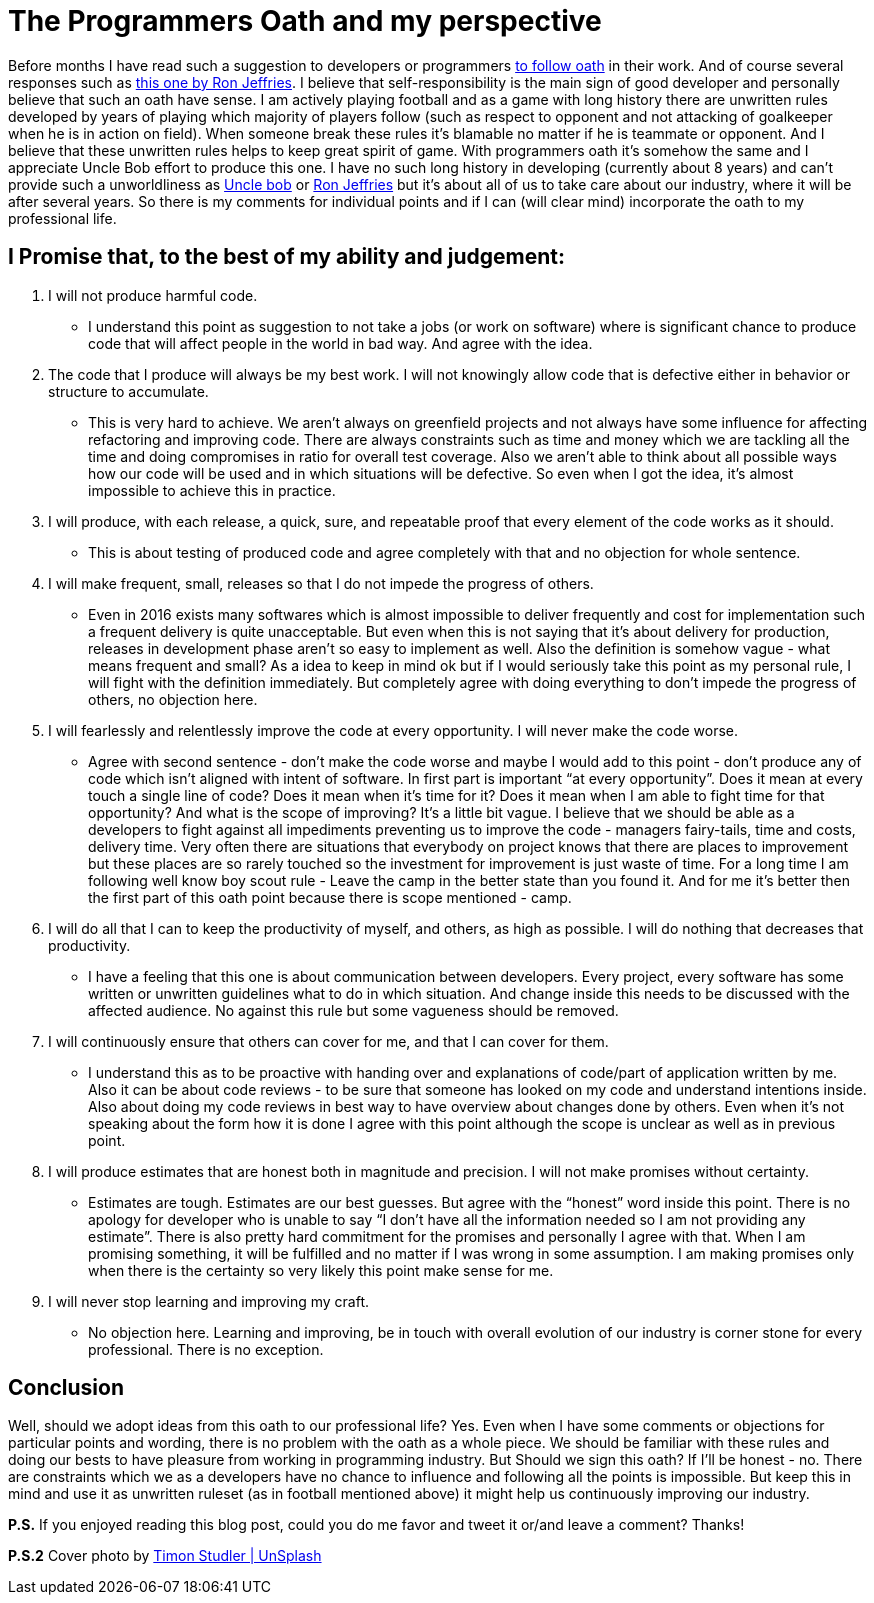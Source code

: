 = The Programmers Oath and my perspective
:hp-image: /covers/the-programmers-oath.jpeg
:hp-tags: development, personal-life, programming
:hp-alt-title: The Programmers Oath and my perspective
:published_at: 2016-03-25
:ron-jeffries-oath-link: http://ronjeffries.com/articles/015-11/oath[this one by Ron Jeffries]
:uncle-bob-oath: http://blog.cleancoder.com/uncle-bob/2015/11/18/TheProgrammersOath.html[to follow oath]
:twitter-uncle-bob: https://twitter.com/unclebobmartin[Uncle bob]
:twitter-ron-jeffries: https://twitter.com/RonJeffries[Ron Jeffries]
:timon-studler-link: https://unsplash.com/photos/fI8yIH-rV5I[Timon Studler | UnSplash]

Before months I have read such a suggestion to developers or programmers {uncle-bob-oath} in their work. And of course several responses such as {ron-jeffries-oath-link}. I believe that self-responsibility is the main sign of good developer and personally believe that such an oath have sense. I am actively playing football and as a game with long history there are unwritten rules developed by years of playing which majority of players follow (such as respect to opponent and not attacking of goalkeeper when he is in action on field). When someone break these rules it’s blamable no matter if he is teammate or opponent. And I believe that these unwritten rules helps to keep great spirit of game. With programmers oath it’s somehow the same and I appreciate Uncle Bob effort to produce this one. I have no such long history in developing (currently about 8 years) and can’t provide such a unworldliness as {twitter-uncle-bob} or {twitter-ron-jeffries} but it’s about all of us to take care about our industry, where it will be after several years. So there is my comments for individual points and if I can (will clear mind) incorporate the oath to my professional life.

== I Promise that, to the best of my ability and judgement:
. I will not produce harmful code.
** I understand this point as suggestion to not take a jobs (or work on software) where is significant chance to produce code that will affect people in the world in bad way. And agree with the idea.
. The code that I produce will always be my best work. I will not knowingly allow code that is defective either in behavior or structure to accumulate.
** This is very hard to achieve. We aren’t always on greenfield projects and not always have some influence for affecting refactoring and improving code. There are always constraints such as time and money which we are tackling all the time and doing compromises in ratio for overall test coverage. Also we aren’t able to think about all possible ways how our code will be used and in which situations will be defective. So even when I got the idea, it’s almost impossible to achieve this in practice.
. I will produce, with each release, a quick, sure, and repeatable proof that every element of the code works as it should.
** This is about testing of produced code and agree completely with that and no objection for whole sentence.
. I will make frequent, small, releases so that I do not impede the progress of others.
** Even in 2016 exists many softwares which is almost impossible to deliver frequently and cost for implementation such a frequent delivery is quite unacceptable. But even when this is not saying that it’s about delivery for production, releases in development phase aren’t so easy to implement as well. Also the definition is somehow vague - what means frequent and small? As a idea to keep in mind ok but if I would seriously take this point as my personal rule, I will fight with the definition immediately. But completely agree with doing everything to don’t impede the progress of others, no objection here.
. I will fearlessly and relentlessly improve the code at every opportunity. I will never make the code worse.
** Agree with second sentence - don’t make the code worse and maybe I would add to this point - don’t produce any of code which isn’t aligned with intent of software. In first part is important “at every opportunity”. Does it mean at every touch a single line of code? Does it mean when it’s time for it? Does it mean when I am able to fight time for that opportunity? And what is the scope of improving? It’s a little bit vague. I believe that we should be able as a developers to fight against all impediments preventing us to improve the code - managers fairy-tails, time and costs, delivery time. Very often there are situations that everybody on project knows that there are places to improvement but these places are so rarely touched so the investment for improvement is just waste of time. For a long time I am following well know boy scout rule - Leave the camp in the better state than you found it. And for me it’s better then the first part of this oath point because there is scope mentioned - camp.
. I will do all that I can to keep the productivity of myself, and others, as high as possible. I will do nothing that decreases that productivity.
** I have a feeling that this one is about communication between developers. Every project, every software has some written or unwritten guidelines what to do in which situation. And change inside this needs to be discussed with the affected audience. No against this rule but some vagueness should be removed.
. I will continuously ensure that others can cover for me, and that I can cover for them.
** I understand this as to be proactive with handing over and explanations of code/part of application written by me. Also it can be about code reviews - to be sure that someone has looked on my code and understand intentions inside. Also about doing my code reviews in best way to have overview about changes done by others. Even when it’s not speaking about the form how it is done I agree with this point although the scope is unclear as well as in previous point.
. I will produce estimates that are honest both in magnitude and precision. I will not make promises without certainty.
** Estimates are tough. Estimates are our best guesses. But agree with the “honest” word inside this point. There is no apology for developer who is unable to say “I don’t have all the information needed so I am not providing any estimate”. There is also pretty hard commitment for the promises and personally I agree with that. When I am promising something, it will be fulfilled and no matter if I was wrong in some assumption. I am making promises only when there is the certainty so very likely this point make sense for me.
. I will never stop learning and improving my craft.
** No objection here. Learning and improving, be in touch with overall evolution of our industry is corner stone for every professional. There is no exception.

== Conclusion
Well, should we adopt ideas from this oath to our professional life? Yes. Even when I have some comments or objections for particular points and wording, there is no problem with the oath as a whole piece. We should be familiar with these rules and doing our bests to have pleasure from working in programming industry. But Should we sign this oath? If I’ll be honest - no. There are constraints which we as a developers have no chance to influence and following all the points is impossible. But keep this in mind and use it as unwritten ruleset (as in football mentioned above) it might help us continuously improving our industry.

*P.S.* If you enjoyed reading this blog post, could you do me favor and tweet it or/and leave a comment? Thanks!

*P.S.2* Cover photo by {timon-studler-link}

